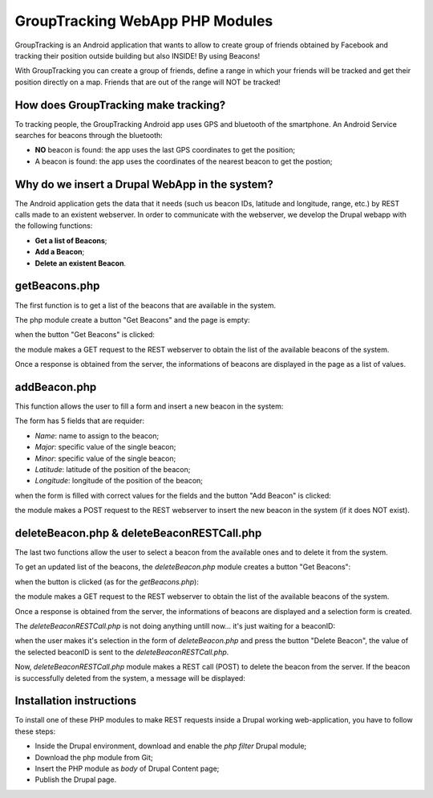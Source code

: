 =======================================
GroupTracking WebApp PHP Modules
=======================================

.. image:: https://github.com/biagiobotticelli/Drupal_Php_Modules/blob/master/images/logo.jpg
   :align: center


GroupTracking is an Android application that wants to allow to create group of friends obtained by Facebook
and tracking their position outside building but also INSIDE! By using Beacons!

.. image:: https://github.com/biagiobotticelli/Drupal_Php_Modules/blob/master/images/beacons.png
   :align: center

With GroupTracking you can create a group of friends, define a range in which your friends will be tracked and 
get their position directly on a map. Friends that are out of the range will NOT be tracked!

.. image:: https://github.com/biagiobotticelli/Drupal_Php_Modules/blob/master/images/map.png
   :align: center


How does GroupTracking make tracking?
-------------------------------------
To tracking people, the GroupTracking Android app uses GPS and bluetooth of the smartphone.
An Android Service searches for beacons through the bluetooth:

- **NO** beacon is found: the app uses the last GPS coordinates to get the position;
- A beacon is found: the app uses the coordinates of the nearest beacon to get the postion;

.. image:: https://github.com/biagiobotticelli/Drupal_Php_Modules/blob/master/images/arch.png
   :align: center


Why do we insert a Drupal WebApp in the system?
-----------------------------------------------
The Android application gets the data that it needs (such us beacon IDs, latitude and longitude, range, etc.)
by REST calls made to an existent webserver.
In order to communicate with the webserver, we develop the Drupal webapp with the following functions:

- **Get a list of Beacons**;
- **Add a Beacon**;
- **Delete an existent Beacon**.


getBeacons.php
--------------
The first function is to get a list of the beacons that are available in the system.

The php module create a button "Get Beacons" and the page is empty:

.. image:: https://github.com/biagiobotticelli/Drupal_Php_Modules/blob/master/images/getBeacon1.png
   :align: center
   
   
when the button "Get Beacons" is clicked: 


.. image:: https://github.com/biagiobotticelli/Drupal_Php_Modules/blob/master/images/getBeacon2.png
   :align: center
   
   
the module makes a GET request to the REST webserver to obtain the list of the available beacons of the system.

Once a response is obtained from the server, the informations of beacons are displayed in the page as a list of values.


.. image:: https://github.com/biagiobotticelli/Drupal_Php_Modules/blob/master/images/getBeacon3.png
   :align: center


addBeacon.php
--------------
This function allows the user to fill a form and insert a new beacon in the system:

.. image:: https://github.com/biagiobotticelli/Drupal_Php_Modules/blob/master/images/addBeacon1.png
   :align: center
   
   
The form has 5 fields that are requider:

- *Name*: name to assign to the beacon;
- *Major*: specific value of the single beacon;
- *Minor*: specific value of the single beacon;
- *Latitude*: latitude of the position of the beacon;
- *Longitude*: longitude of the position of the beacon;
   
when the form is filled with correct values for the fields and the button "Add Beacon" is clicked: 

.. image:: https://github.com/biagiobotticelli/Drupal_Php_Modules/blob/master/images/addBeacon2.png
   :align: center
   
   
the module makes a POST request to the REST webserver to insert the new beacon in the system (if it does NOT exist).

.. image:: https://github.com/biagiobotticelli/Drupal_Php_Modules/blob/master/images/addBeacon3.png
   :align: center



deleteBeacon.php & deleteBeaconRESTCall.php
-------------------------------------------
The last two functions allow the user to select a beacon from the available ones and to delete it from the system.

To get an updated list of the beacons, the *deleteBeacon.php* module creates a button "Get Beacons":

.. image:: https://github.com/biagiobotticelli/Drupal_Php_Modules/blob/master/images/deleteBeacon1.png
   :align: center
   
when the button is clicked (as for the *getBeacons.php*):

.. image:: https://github.com/biagiobotticelli/Drupal_Php_Modules/blob/master/images/deleteBeacon2.png
   :align: center


the module makes a GET request to the REST webserver to obtain the list of the available beacons of the system.

Once a response is obtained from the server, the informations of beacons are displayed and a selection form is created.

.. image:: https://github.com/biagiobotticelli/Drupal_Php_Modules/blob/master/images/deleteBeacon3.png
   :align: center
 
   
The *deleteBeaconRESTCall.php* is not doing anything untill now... it's just waiting for a beaconID:

.. image:: https://github.com/biagiobotticelli/Drupal_Php_Modules/blob/master/images/deleteBeacon4.png
   :align: center


when the user makes it's selection in the form of *deleteBeacon.php* and press the button "Delete Beacon",
the value of the selected beaconID is sent to the *deleteBeaconRESTCall.php*.

.. image:: https://github.com/biagiobotticelli/Drupal_Php_Modules/blob/master/images/deleteBeacon5.png
   :align: center
   

Now, *deleteBeaconRESTCall.php* module makes a REST call (POST) to delete the beacon from the server.
If the beacon is successfully deleted from the system, a message will be displayed:

.. image:: https://github.com/biagiobotticelli/Drupal_Php_Modules/blob/master/images/deleteBeacon6.png
   :align: center

   
Installation instructions
-------------------------------------------

To install one of these PHP modules to make REST requests inside a Drupal working web-application,
you have to follow these steps:

- Inside the Drupal environment, download and enable the *php filter* Drupal module;
- Download the php module from Git;
- Insert the PHP module as *body* of Drupal Content page;
- Publish the Drupal page.
